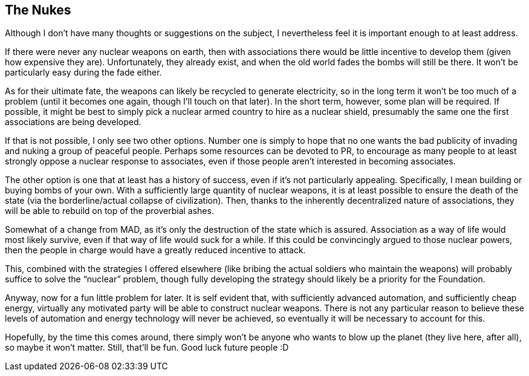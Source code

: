 <<<
== The Nukes

Although I don’t have many thoughts or suggestions on the subject, I nevertheless feel it is important enough to at least address.

If there were never any nuclear weapons on earth, then with associations there would be little incentive to develop them (given how expensive they are).  Unfortunately, they already exist, and when the old world fades the bombs will still be there.  It won’t be particularly easy during the fade either.

As for their ultimate fate, the weapons can likely be recycled to generate electricity, so in the long term it won’t be too much of a problem (until it becomes one again, though I’ll touch on that later).  In the short term, however, some plan will be required.  If possible, it might be best to simply pick a nuclear armed country to hire as a nuclear shield, presumably the same one the first associations are being developed.

If that is not possible, I only see two other options.  Number one is simply to hope that no one wants the bad publicity of invading and nuking a group of peaceful people.  Perhaps some resources can be devoted to PR, to encourage as many people to at least strongly oppose a nuclear response to associates, even if those people aren’t interested in becoming associates.

The other option is one that at least has a history of success, even if it’s not particularly appealing.  Specifically, I mean building or buying bombs of your own.  With a sufficiently large quantity of nuclear weapons, it is at least possible to ensure the death of the state (via the borderline/actual collapse of civilization).  Then, thanks to the inherently decentralized nature of associations, they will be able to rebuild on top of the proverbial ashes.

Somewhat of a change from MAD, as it’s only the destruction of the state which is assured.  Association as a way of life would most likely survive, even if that way of life would suck for a while.  If this could be convincingly argued to those nuclear powers, then the people in charge would have a greatly reduced incentive to attack.

This, combined with the strategies I offered elsewhere (like bribing the actual soldiers who maintain the weapons) will probably suffice to solve the “nuclear” problem, though fully developing the strategy should likely be a priority for the Foundation.

Anyway, now for a fun little problem for later.  It is self evident that, with sufficiently advanced automation, and sufficiently cheap energy, virtually any motivated party will be able to construct nuclear weapons.  There is not any particular reason to believe these levels of automation and energy technology will never be achieved, so eventually it will be necessary to account for this.

Hopefully, by the time this comes around, there simply won’t be anyone who wants to blow up the planet (they live here, after all), so maybe it won’t matter.  Still, that’ll be fun.  Good luck future people :D

